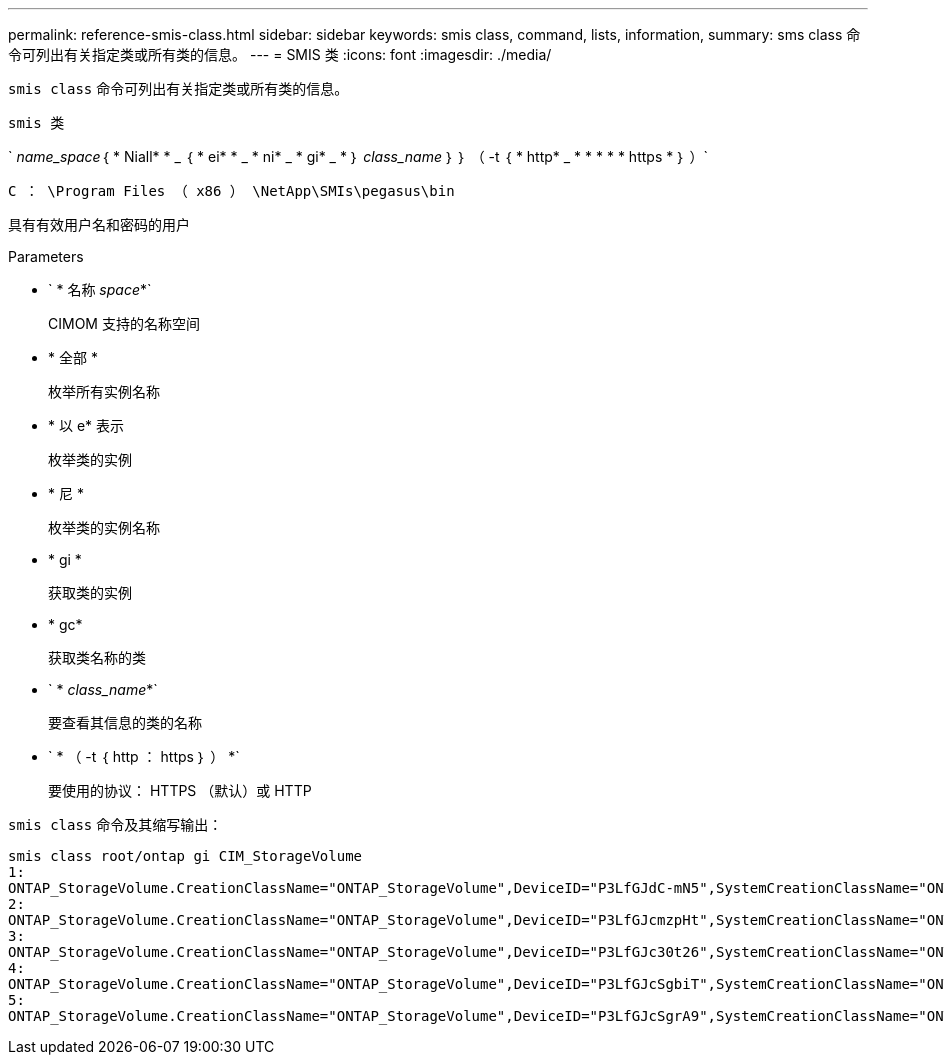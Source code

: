 ---
permalink: reference-smis-class.html 
sidebar: sidebar 
keywords: smis class, command, lists, information, 
summary: sms class 命令可列出有关指定类或所有类的信息。 
---
= SMIS 类
:icons: font
:imagesdir: ./media/


[role="lead"]
`smis class` 命令可列出有关指定类或所有类的信息。

`smis 类`

` _name_space_｛ * Niall* * _ ｛ * ei* * _ * ni* _ * gi* _ * ｝ _class_name_ ｝ ｝ （ -t ｛ * http* _ * * * * * https * ｝ ）`

`C ： \Program Files （ x86 ） \NetApp\SMIs\pegasus\bin`

具有有效用户名和密码的用户

.Parameters
* ` * 名称 _space_*`
+
CIMOM 支持的名称空间

* * 全部 *
+
枚举所有实例名称

* * 以 e* 表示
+
枚举类的实例

* * 尼 *
+
枚举类的实例名称

* * gi *
+
获取类的实例

* * gc*
+
获取类名称的类

* ` * _class_name_*`
+
要查看其信息的类的名称

* ` * （ -t ｛ http ： https ｝ ） *`
+
要使用的协议： HTTPS （默认）或 HTTP



`smis class` 命令及其缩写输出：

[listing]
----
smis class root/ontap gi CIM_StorageVolume
1:
ONTAP_StorageVolume.CreationClassName="ONTAP_StorageVolume",DeviceID="P3LfGJdC-mN5",SystemCreationClassName="ONTAP_StorageSystem",SystemName="ONTAP:0135027815"
2:
ONTAP_StorageVolume.CreationClassName="ONTAP_StorageVolume",DeviceID="P3LfGJcmzpHt",SystemCreationClassName="ONTAP_StorageSystem",SystemName="ONTAP:0135027815"
3:
ONTAP_StorageVolume.CreationClassName="ONTAP_StorageVolume",DeviceID="P3LfGJc30t26",SystemCreationClassName="ONTAP_StorageSystem",SystemName="ONTAP:0135027815"
4:
ONTAP_StorageVolume.CreationClassName="ONTAP_StorageVolume",DeviceID="P3LfGJcSgbiT",SystemCreationClassName="ONTAP_StorageSystem",SystemName="ONTAP:0135027815"
5:
ONTAP_StorageVolume.CreationClassName="ONTAP_StorageVolume",DeviceID="P3LfGJcSgrA9",SystemCreationClassName="ONTAP_StorageSystem",SystemName="ONTAP:0135027815"
----
